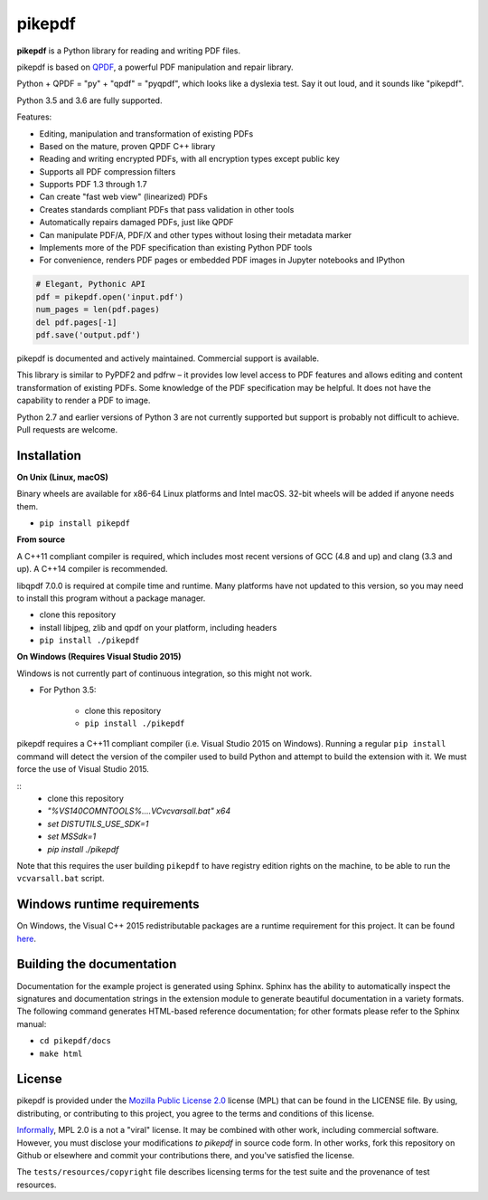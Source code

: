 pikepdf
=======

**pikepdf** is a Python library for reading and writing PDF files. 

pikepdf is based on `QPDF <https://github.com/qpdf/qpdf>`_, a powerful PDF 
manipulation and repair library. 

Python + QPDF = "py" + "qpdf" = "pyqpdf", which looks like a dyslexia test. Say it
out loud, and it sounds like "pikepdf".

Python 3.5 and 3.6 are fully supported. 

Features:

-   Editing, manipulation and transformation of existing PDFs
-   Based on the mature, proven QPDF C++ library
-   Reading and writing encrypted PDFs, with all encryption types except public key
-   Supports all PDF compression filters
-   Supports PDF 1.3 through 1.7
-   Can create "fast web view" (linearized) PDFs
-   Creates standards compliant PDFs that pass validation in other tools
-   Automatically repairs damaged PDFs, just like QPDF
-   Can manipulate PDF/A, PDF/X and other types without losing their metadata marker
-   Implements more of the PDF specification than existing Python PDF tools
-   For convenience, renders PDF pages or embedded PDF images in Jupyter notebooks and IPython

.. code-block:: python

    # Elegant, Pythonic API
    pdf = pikepdf.open('input.pdf')
    num_pages = len(pdf.pages)
    del pdf.pages[-1]
    pdf.save('output.pdf')


pikepdf is documented and actively maintained. Commercial support is available.

This library is similar to PyPDF2 and pdfrw – it provides low level access to PDF
features and allows editing and content transformation of existing PDFs.  Some
knowledge of the PDF specification may be helpful.  It does not have the
capability to render a PDF to image.

Python 2.7 and earlier versions of Python 3 are not currently supported but 
support is probably not difficult to achieve. Pull requests are welcome.


Installation
------------

**On Unix (Linux, macOS)**

Binary wheels are available for x86-64 Linux platforms and Intel macOS. 32-bit
wheels will be added if anyone needs them.

- ``pip install pikepdf``

**From source**

A C++11 compliant compiler is required, which includes most recent versions of
GCC (4.8 and up) and clang (3.3 and up). A C++14 compiler is recommended.

libqpdf 7.0.0 is required at compile time and runtime. Many platforms have not 
updated to this version, so you may need to install this program without a
package manager.

-  clone this repository
-  install libjpeg, zlib and qpdf on your platform, including headers
-  ``pip install ./pikepdf``

**On Windows (Requires Visual Studio 2015)**

Windows is not currently part of continuous integration, so this might not work.

-  For Python 3.5:

    -  clone this repository
    -  ``pip install ./pikepdf``

pikepdf requires a C++11 compliant compiler (i.e. Visual Studio 2015 on
Windows). Running a regular ``pip install`` command will detect the
version of the compiler used to build Python and attempt to build the
extension with it. We must force the use of Visual Studio 2015.

::
    - clone this repository
    - `"%VS140COMNTOOLS%\..\..\VC\vcvarsall.bat" x64`
    - `set DISTUTILS_USE_SDK=1`
    - `set MSSdk=1`
    - `pip install ./pikepdf`

Note that this requires the user building ``pikepdf`` to have
registry edition rights on the machine, to be able to run the
``vcvarsall.bat`` script.

Windows runtime requirements
----------------------------

On Windows, the Visual C++ 2015 redistributable packages are a runtime
requirement for this project. It can be found
`here <https://www.microsoft.com/en-us/download/details.aspx?id=48145>`__.

Building the documentation
--------------------------

Documentation for the example project is generated using Sphinx. Sphinx
has the ability to automatically inspect the signatures and
documentation strings in the extension module to generate beautiful
documentation in a variety formats. The following command generates
HTML-based reference documentation; for other formats please refer to
the Sphinx manual:

-  ``cd pikepdf/docs``
-  ``make html``


License
-------

pikepdf is provided under the `Mozilla Public License 2.0 <https://www.mozilla.org/en-US/MPL/2.0/>`_
license (MPL) that can be found in the LICENSE file. By using, distributing, or
contributing to this project, you agree to the terms and conditions of this license.

`Informally <https://www.mozilla.org/en-US/MPL/2.0/FAQ/>`_, MPL 2.0 is a not a "viral" license.
It may be combined with other work, including commercial software. However, you must disclose your modifications
*to pikepdf* in source code form. In other works, fork this repository on Github or elsewhere and commit your 
contributions there, and you've satisfied the license.

The ``tests/resources/copyright`` file describes licensing terms for the test
suite and the provenance of test resources.
